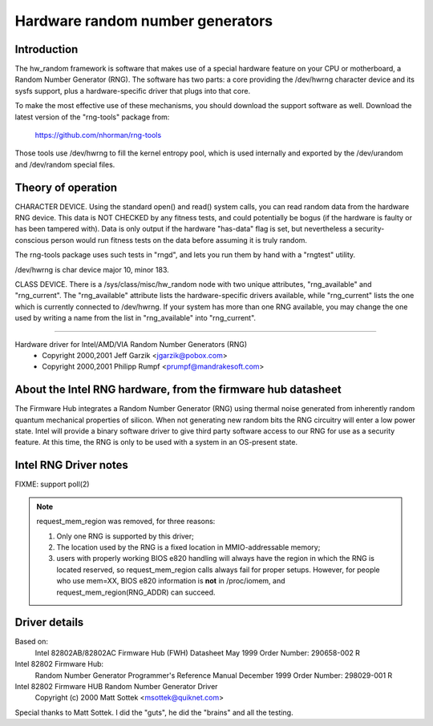 =================================
Hardware random number generators
=================================

Introduction
============

The hw_random framework is software that makes use of a
special hardware feature on your CPU or motherboard,
a Random Number Generator (RNG).  The software has two parts:
a core providing the /dev/hwrng character device and its
sysfs support, plus a hardware-specific driver that plugs
into that core.

To make the most effective use of these mechanisms, you
should download the support software as well.  Download the
latest version of the "rng-tools" package from:

	https://github.com/nhorman/rng-tools

Those tools use /dev/hwrng to fill the kernel entropy pool,
which is used internally and exported by the /dev/urandom and
/dev/random special files.

Theory of operation
===================

CHARACTER DEVICE.  Using the standard open()
and read() system calls, you can read random data from
the hardware RNG device.  This data is NOT CHECKED by any
fitness tests, and could potentially be bogus (if the
hardware is faulty or has been tampered with).  Data is only
output if the hardware "has-data" flag is set, but nevertheless
a security-conscious person would run fitness tests on the
data before assuming it is truly random.

The rng-tools package uses such tests in "rngd", and lets you
run them by hand with a "rngtest" utility.

/dev/hwrng is char device major 10, minor 183.

CLASS DEVICE.  There is a /sys/class/misc/hw_random node with
two unique attributes, "rng_available" and "rng_current".  The
"rng_available" attribute lists the hardware-specific drivers
available, while "rng_current" lists the one which is currently
connected to /dev/hwrng.  If your system has more than one
RNG available, you may change the one used by writing a name from
the list in "rng_available" into "rng_current".

==========================================================================


Hardware driver for Intel/AMD/VIA Random Number Generators (RNG)
	- Copyright 2000,2001 Jeff Garzik <jgarzik@pobox.com>
	- Copyright 2000,2001 Philipp Rumpf <prumpf@mandrakesoft.com>


About the Intel RNG hardware, from the firmware hub datasheet
=============================================================

The Firmware Hub integrates a Random Number Generator (RNG)
using thermal noise generated from inherently random quantum
mechanical properties of silicon. When not generating new random
bits the RNG circuitry will enter a low power state. Intel will
provide a binary software driver to give third party software
access to our RNG for use as a security feature. At this time,
the RNG is only to be used with a system in an OS-present state.

Intel RNG Driver notes
======================

FIXME: support poll(2)

.. note::

	request_mem_region was removed, for three reasons:

	1) Only one RNG is supported by this driver;
	2) The location used by the RNG is a fixed location in
	   MMIO-addressable memory;
	3) users with properly working BIOS e820 handling will always
	   have the region in which the RNG is located reserved, so
	   request_mem_region calls always fail for proper setups.
	   However, for people who use mem=XX, BIOS e820 information is
	   **not** in /proc/iomem, and request_mem_region(RNG_ADDR) can
	   succeed.

Driver details
==============

Based on:
	Intel 82802AB/82802AC Firmware Hub (FWH) Datasheet
	May 1999 Order Number: 290658-002 R

Intel 82802 Firmware Hub:
	Random Number Generator
	Programmer's Reference Manual
	December 1999 Order Number: 298029-001 R

Intel 82802 Firmware HUB Random Number Generator Driver
	Copyright (c) 2000 Matt Sottek <msottek@quiknet.com>

Special thanks to Matt Sottek.  I did the "guts", he
did the "brains" and all the testing.
